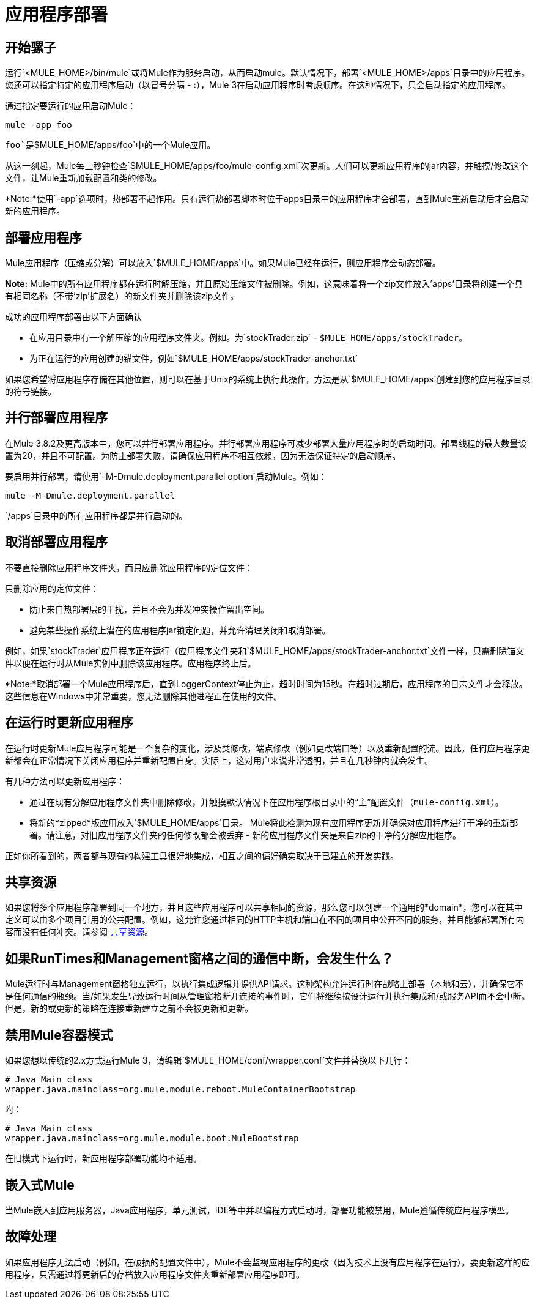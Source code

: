 = 应用程序部署
:keywords: deploy, esb, amc, cloudhub, on premises, on premise

== 开始骡子

运行`<MULE_HOME>/bin/mule`或将Mule作为服务启动，从而启动mule。默认情况下，部署`<MULE_HOME>/apps`目录中的应用程序。您还可以指定特定的应用程序启动（以冒号分隔 -  **:**），Mule 3在启动应用程序时考虑顺序。在这种情况下，只会启动指定的应用程序。

通过指定要运行的应用启动Mule：

[source, code]
----
mule -app foo
----

`foo`是`$MULE_HOME/apps/foo`中的一个Mule应用。

从这一刻起，Mule每三秒钟检查`$MULE_HOME/apps/foo/mule-config.xml`次更新。人们可以更新应用程序的jar内容，并触摸/修改这个文件，让Mule重新加载配置和类的修改。

*Note:*使用`-app`选项时，热部署不起作用。只有运行热部署脚本时位于apps目录中的应用程序才会部署，直到Mule重新启动后才会启动新的应用程序。

== 部署应用程序

Mule应用程序（压缩或分解）可以放入`$MULE_HOME/apps`中。如果Mule已经在运行，则应用程序会动态部署。

*Note:* Mule中的所有应用程序都在运行时解压缩，并且原始压缩文件被删除。例如，这意味着将一个zip文件放入'apps'目录将创建一个具有相同名称（不带'zip'扩展名）的新文件夹并删除该zip文件。

成功的应用程序部署由以下方面确认

* 在应用目录中有一个解压缩的应用程序文件夹。例如。为`stockTrader.zip`  -  `$MULE_HOME/apps/stockTrader`。

* 为正在运行的应用创建的锚文件，例如`$MULE_HOME/apps/stockTrader-anchor.txt`

如果您希望将应用程序存储在其他位置，则可以在基于Unix的系统上执行此操作，方法是从`$MULE_HOME/apps`创建到您的应用程序目录的符号链接。

== 并行部署应用程序

在Mule 3.8.2及更高版本中，您可以并行部署应用程序。并行部署应用程序可减少部署大量应用程序时的启动时间。部署线程的最大数量设置为20，并且不可配置。为防止部署失败，请确保应用程序不相互依赖，因为无法保证特定的启动顺序。

要启用并行部署，请使用`-M-Dmule.deployment.parallel option`启动Mule。例如：

`mule -M-Dmule.deployment.parallel`

`/apps`目录中的所有应用程序都是并行启动的。

== 取消部署应用程序

不要直接删除应用程序文件夹，而只应删除应用程序的定位文件：

只删除应用的定位文件：

* 防止来自热部署层的干扰，并且不会为并发冲突操作留出空间。
* 避免某些操作系统上潜在的应用程序jar锁定问题，并允许清理关闭和取消部署。

例如，如果`stockTrader`应用程序正在运行（应用程序文件夹和`$MULE_HOME/apps/stockTrader-anchor.txt`文件一样，只需删除锚文件以便在运行时从Mule实例中删除该应用程序。应用程序终止后。

*Note:*取消部署一个Mule应用程序后，直到LoggerContext停止为止，超时时间为15秒。在超时过期后，应用程序的日志文件才会释放。这些信息在Windows中非常重要，您无法删除其他进程正在使用的文件。

== 在运行时更新应用程序

在运行时更新Mule应用程序可能是一个复杂的变化，涉及类修改，端点修改（例如更改端口等）以及重新配置的流。因此，任何应用程序更新都会在正常情况下关闭应用程序并重新配置自身。实际上，这对用户来说非常透明，并且在几秒钟内就会发生。

有几种方法可以更新应用程序：

* 通过在现有分解应用程序文件夹中删除修改，并触摸默认情况下在应用程序根目录中的“主”配置文件（`mule-config.xml`）。

* 将新的*zipped*版应用放入`$MULE_HOME/apps`目录。 Mule将此检测为现有应用程序更新并确保对应用程序进行干净的重新部署。请注意，对旧应用程序文件夹的任何修改都会被丢弃 - 新的应用程序文件夹是来自zip的干净的分解应用程序。

正如你所看到的，两者都与现有的构建工具很好地集成，相互之间的偏好确实取决于已建立的开发实践。

== 共享资源

如果您将多个应用程序部署到同一个地方，并且这些应用程序可以共享相同的资源，那么您可以创建一个通用的*domain*，您可以在其中定义可以由多个项目引用的公共配置。例如，这允许您通过相同的HTTP主机和端口在不同的项目中公开不同的服务，并且能够部署所有内容而没有任何冲突。请参阅 link:/mule-user-guide/v/3.8/shared-resources[共享资源]。

== 如果RunTimes和Management窗格之间的通信中断，会发生什么？

Mule运行时与Management窗格独立运行，以执行集成逻辑并提供API请求。这种架构允许运行时在战略上部署（本地和云），并确保它不是任何通信的瓶颈。当/如果发生导致运行时间从管理窗格断开连接的事件时，它们将继续按设计运行并执行集成和/或服务API而不会中断。但是，新的或更新的策略在连接重新建立之前不会被更新和更新。

== 禁用Mule容器模式

如果您想以传统的2.x方式运行Mule 3，请编辑`$MULE_HOME/conf/wrapper.conf`文件并替换以下几行：

[source, java, linenums]
----
# Java Main class
wrapper.java.mainclass=org.mule.module.reboot.MuleContainerBootstrap
----

附：

[source, java, linenums]
----
# Java Main class
wrapper.java.mainclass=org.mule.module.boot.MuleBootstrap
----

在旧模式下运行时，新应用程序部署功能均不适用。

== 嵌入式Mule

当Mule嵌入到应用服务器，Java应用程序，单元测试，IDE等中并以编程方式启动时，部署功能被禁用，Mule遵循传统应用程序模型。

== 故障处理

如果应用程序无法启动（例如，在破损的配置文件中），Mule不会监视应用程序的更改（因为技术上没有应用程序在运行）。要更新这样的应用程序，只需通过将更新后的存档放入应用程序文件夹重新部署应用程序即可。
